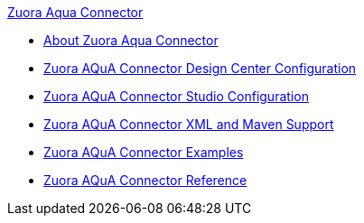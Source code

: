 .xref:index.adoc[Zuora Aqua Connector]
* xref:index.adoc[About Zuora Aqua Connector]
* xref:zuora-aqua-connector-design-center.adoc[Zuora AQuA Connector Design Center Configuration]
* xref:zuora-aqua-connector-studio.adoc[Zuora AQuA Connector Studio Configuration]
* xref:zuora-aqua-connector-xml-maven.adoc[Zuora AQuA Connector XML and Maven Support]
* xref:zuora-aqua-connector-examples.adoc[Zuora AQuA Connector Examples]
* xref:zuora-aqua-connector-reference.adoc[Zuora AQuA Connector Reference]
